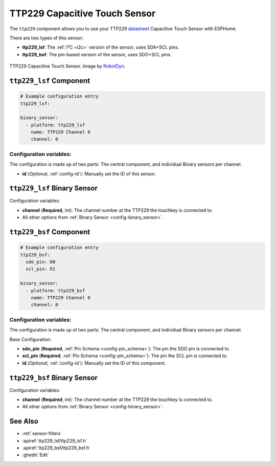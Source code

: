 TTP229 Capacitive Touch Sensor
==============================

.. seo::
    :description: Instructions for setting up TTP229 Capacitive Touch Sensor
    :image: ttp229.jpg
    :keywords: TTP229

The ``ttp229`` component allows you to use your TTP229 `datasheet <https://www.tontek.com.tw/uploads/product/106/TTP229-LSF_V1.0_EN.pdf>`__
Capacitive Touch Sensor with ESPHome.

There are two types of this sensor:

- **ttp229_lsf**: The :ref:`I²C <i2c>` version of the sensor, uses SDA+SCL pins.
- **ttp229_bsf**: The pin-based version of the sensor, uses SDO+SCL pins.

.. figure:: images/ttp229-full.jpg
    :align: center
    :width: 50.0%

    TTP229 Capacitive Touch Sensor. Image by `RobotDyn`_.

.. _RobotDyn: https://www.tinytronics.nl/shop/nl/sensoren/touch/robotdyn-touch-module-ttp229-lsf-16-kanaals

``ttp229_lsf`` Component
------------------------

.. code-block:: yaml

    # Example configuration entry
    ttp229_lsf:

    binary_sensor:
      - platform: ttp229_lsf
        name: TTP229 Channel 0
        channel: 0

Configuration variables:
************************

The configuration is made up of two parts: The central component, and individual Binary sensors per channel.

- **id** (*Optional*, :ref:`config-id`): Manually set the ID of this sensor.

``ttp229_lsf`` Binary Sensor
----------------------------

Configuration variables:

- **channel** (**Required**, int): The channel number at the TTP229 the touchkey is connected to.
- All other options from :ref:`Binary Sensor <config-binary_sensor>`.

``ttp229_bsf`` Component
------------------------

.. code-block:: yaml

    # Example configuration entry
    ttp229_bsf:
      sdo_pin: D0
      scl_pin: D1

    binary_sensor:
      - platform: ttp229_bsf
        name: TTP229 Channel 0
        channel: 0

Configuration variables:
************************

The configuration is made up of two parts: The central component, and individual Binary sensors per channel.

Base Configuration:

- **sdo_pin** (**Required**, :ref:`Pin Schema <config-pin_schema>`): The pin the
  SDO pin is connected to.
- **scl_pin** (**Required**, :ref:`Pin Schema <config-pin_schema>`): The pin the
  SCL pin is connected to.
- **id** (*Optional*, :ref:`config-id`): Manually set the ID of this component.

``ttp229_bsf`` Binary Sensor
----------------------------

Configuration variables:

- **channel** (**Required**, int): The channel number at the TTP229 the touchkey is connected to.
- All other options from :ref:`Binary Sensor <config-binary_sensor>`.

See Also
--------

- :ref:`sensor-filters`
- :apiref:`ttp229_lsf/ttp229_lsf.h`
- :apiref:`ttp229_bsf/ttp229_bsf.h`
- :ghedit:`Edit`
